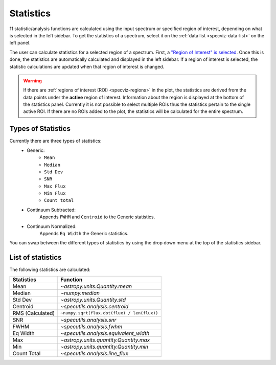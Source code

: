 .. _specviz-stats_sidebar:

Statistics
==========

11 statistic/analysis functions are calculated using the input spectrum
or  specified region of interest, depending on what is selected in the
left sidebar. To get the statistics of a spectrum, select it on the
:ref:`data list <specviz-data-list>` on the left panel.

The user can calculate statistics for a selected region of a spectrum.
First, a `"Region of Interest" is selected <specviz_regions>`_.  Once this
is done, the statistics are automatically calculated and displayed in the left
sidebar. If a region of interest is selected, the statistic
calculations are updated when that region of interest is changed.

.. warning::
    If there are :ref:`regions of interest (ROI) <specviz-regions>` in the plot,
    the statistics are derived from the data points under the **active** region of interest.
    Information about the region is displayed at the bottom of the statistics panel.
    Currently it is not possible to select multiple ROIs thus the statistics pertain to the
    single active ROI. If there are no ROIs added to the plot, the statistics will be calculated
    for the entire spectrum.

Types of Statistics
-------------------

Currently there are three types of statistics:
    - Generic:
        - ``Mean``
        - ``Median``
        - ``Std Dev``
        - ``SNR``
        - ``Max Flux``
        - ``Min Flux``
        - ``Count total``
    - Continuum Subtracted:
        Appends ``FWHM`` and ``Centroid`` to the Generic statistics.
    - Continuum Normalized:
        Appends ``Eq Width`` the Generic statistics.

You can swap between the different types of statistics by using the drop down menu
at the top of the statistics sidebar.



List of statistics
------------------

The following statistics are calculated:

========================= =======================================
Statistics                Function
========================= =======================================
Mean                      `~astropy.units.Quantity.mean`
Median                    `~numpy.median`
Std Dev                   `~astropy.units.Quantity.std`
Centroid                  `~specutils.analysis.centroid`
RMS (Calculated)          ``~numpy.sqrt(flux.dot(flux) / len(flux))``
SNR                       `~specutils.analysis.snr`
FWHM                      `~specutils.analysis.fwhm`
Eq Width                  `~specutils.analysis.equivalent_width`
Max                       `~astropy.units.quantity.Quantity.max`
Min                       `~astropy.units.quantity.Quantity.min`
Count Total               `~specutils.analysis.line_flux`
========================= =======================================

